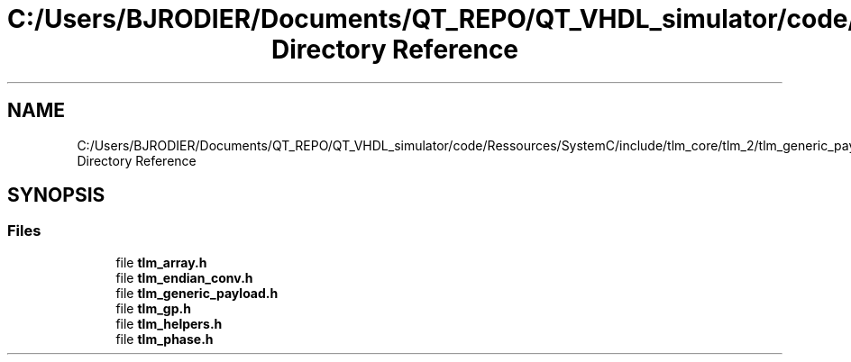 .TH "C:/Users/BJRODIER/Documents/QT_REPO/QT_VHDL_simulator/code/Ressources/SystemC/include/tlm_core/tlm_2/tlm_generic_payload Directory Reference" 3 "VHDL simulator" \" -*- nroff -*-
.ad l
.nh
.SH NAME
C:/Users/BJRODIER/Documents/QT_REPO/QT_VHDL_simulator/code/Ressources/SystemC/include/tlm_core/tlm_2/tlm_generic_payload Directory Reference
.SH SYNOPSIS
.br
.PP
.SS "Files"

.in +1c
.ti -1c
.RI "file \fBtlm_array\&.h\fP"
.br
.ti -1c
.RI "file \fBtlm_endian_conv\&.h\fP"
.br
.ti -1c
.RI "file \fBtlm_generic_payload\&.h\fP"
.br
.ti -1c
.RI "file \fBtlm_gp\&.h\fP"
.br
.ti -1c
.RI "file \fBtlm_helpers\&.h\fP"
.br
.ti -1c
.RI "file \fBtlm_phase\&.h\fP"
.br
.in -1c
